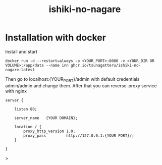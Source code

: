 #+STARTUP: overview
#+TITLE: ishiki-no-nagare
#+LANGUAGE: en
#+OPTIONS: num:nil

* Installation with docker
Install and start
#+begin_src shell
docker run -d --restart=always -p <YOUR_PORT>:8080 -v <YOUR_DIR OR VOLUME>:/app/data --name inn ghcr.io/tsunagatteru/ishiki-no-nagare:latest
#+end_src
Then go to localhost:{YOUR_PORT}/admin with default credentials admin/admin and change them.
After that you can reverse-proxy service with nginx
#+begin_src nginx
server {

    listen 80;

    server_name   {YOUR DOMAIN};

    location / {
        proxy_http_version 1.0;
        proxy_pass         http://127.0.0.1:{YOUR PORT}/;
    }

}
#+end_src>

